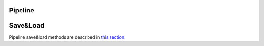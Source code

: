 Pipeline
========

Save&Load
=========

Pipeline save&load methods are described in
`this section. <https://github.com/aimclub/FEDOT/blob/master/fedot/docs/source/basics/pipeline_save_load.rst>`_